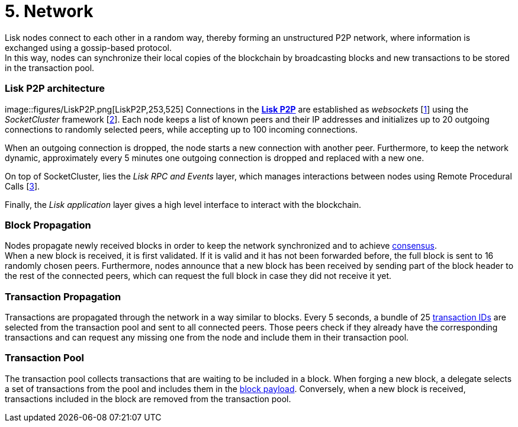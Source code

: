 = 5. Network

Lisk nodes connect to each other in a random way, thereby forming an unstructured P2P network, where information is exchanged using a gossip-based protocol. +
In this way, nodes can synchronize their local copies of the blockchain by broadcasting blocks and new transactions to be stored in the transaction pool.

=== Lisk P2P architecture

image::figures/LiskP2P.png[LiskP2P,253,525] Connections in the https://github.com/LiskHQ/lips/blob/master/proposals/lip-0004.md[*Lisk P2P]* are established as _websockets_ [https://en.wikipedia.org/wiki/WebSocket[1]] using the _SocketCluster_ framework [https://socketcluster.io/#!/[2]]. Each node keeps a list of known peers and their IP addresses and initializes up to 20 outgoing connections to randomly selected peers, while accepting up to 100 incoming connections.

When an outgoing connection is dropped, the node starts a new connection with another peer. Furthermore, to keep the network dynamic, approximately every 5 minutes one outgoing connection is dropped and replaced with a new one.

On top of SocketCluster, lies the _Lisk RPC and Events_ layer, which manages interactions between nodes using Remote Procedural Calls [https://en.wikipedia.org/wiki/Remote_procedure_call[3]].

Finally, the _Lisk application_ layer gives a high level interface to interact with the blockchain.

=== Block Propagation

Nodes propagate newly received blocks in order to keep the network synchronized and to achieve link:4-consensus.adoc[consensus]. +
When a new block is received, it is first validated. If it is valid and it has not been forwarded before, the full block is sent to 16 randomly chosen peers. Furthermore, nodes announce that a new block has been received by sending part of the block header to the rest of the connected peers, which can request the full block in case they did not receive it yet.

=== Transaction Propagation

Transactions are propagated through the network in a way similar to blocks. Every 5 seconds, a bundle of 25 link:2-transactions.adoc#id[transaction IDs] are selected from the transaction pool and sent to all connected peers. Those peers check if they already have the corresponding transactions and can request any missing one from the node and include them in their transaction pool.

=== Transaction Pool

The transaction pool collects transactions that are waiting to be included in a block. When forging a new block, a delegate selects a set of transactions from the pool and includes them in the link:3-blocks.adoc#block-payload[block payload]. Conversely, when a new block is received, transactions included in the block are removed from the transaction pool.



